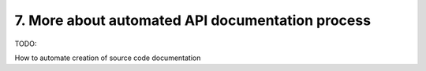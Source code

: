 .. _api-doc:

7. More about automated API documentation process
=================================================

TODO:

How to automate creation of source code documentation